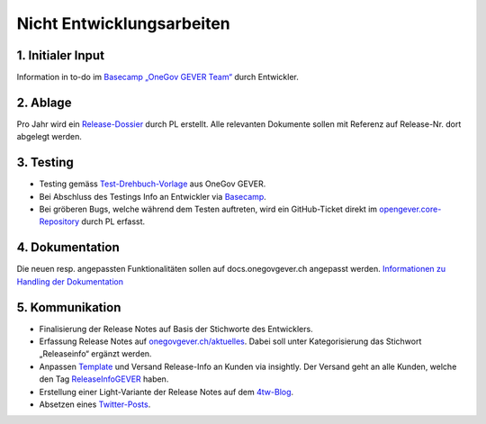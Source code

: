 .. _label-nicht-entwicklungsarbeiten:

Nicht Entwicklungsarbeiten
==========================

1. Initialer Input
~~~~~~~~~~~~~~~~~~
Information in to-do im `Basecamp „OneGov GEVER Team“ <https://basecamp.com/2768704/projects/13482340>`_  durch Entwickler.

2. Ablage
~~~~~~~~~~
Pro Jahr wird ein `Release-Dossier <https://gever.4teamwork.ch/ordnungssystem/3/2/2/1#dossiers>`_ durch PL erstellt. Alle relevanten Dokumente sollen mit Referenz auf Release-Nr. dort abgelegt werden.

3. Testing
~~~~~~~~~~~
- Testing gemäss `Test-Drehbuch-Vorlage <https://gever.4teamwork.ch/vorlagen/opengever-dossier-templatefolder/document-18914#overview>`_  aus OneGov GEVER.
- Bei Abschluss des Testings Info an Entwickler via `Basecamp <https://basecamp.com/2768704/projects/13482340>`_.
- Bei gröberen Bugs, welche während dem Testen auftreten, wird ein GitHub-Ticket direkt im `opengever.core-Repository <https://github.com/4teamwork/opengever.core>`_ durch PL erfasst.

4. Dokumentation
~~~~~~~~~~~~~~~~
Die neuen resp. angepassten Funktionalitäten sollen auf docs.onegovgever.ch angepasst werden. `Informationen zu Handling der Dokumentation <https://intern.onegovgever.ch/meta/#arbeiten-an-der-dokumentation>`_

5. Kommunikation
~~~~~~~~~~~~~~~~
- Finalisierung der Release Notes auf Basis der Stichworte des Entwicklers.
- Erfassung Release Notes auf `onegovgever.ch/aktuelles <https://onegovgever.ch/aktuelles>`_. Dabei soll unter Kategorisierung das Stichwort „Releaseinfo“ ergänzt werden.
- Anpassen `Template <https://googleapps.insight.ly/messages/TemplateDetails/4462549>`_ und Versand Release-Info an Kunden via insightly. Der Versand geht an alle Kunden, welche den Tag `ReleaseInfoGEVER <https://googleapps.insight.ly/contacts/?t=ReleaseInfoGEVER>`_ haben.
- Erstellung einer Light-Variante der Release Notes auf dem `4tw-Blog <https://www.4teamwork.ch/blog/onegov-gever-relase-2017.3>`_.
- Absetzen eines `Twitter-Posts <https://twitter.com/4teamwork>`_.
